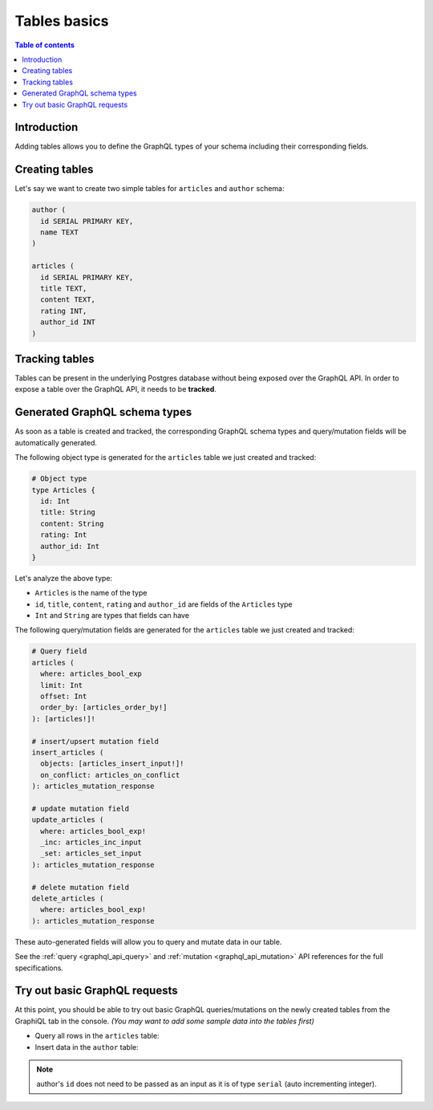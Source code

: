 .. meta::
   :description: GraphQL tables in Hasura
   :keywords: hasura, docs, schema, tables

.. _schema_tables:

Tables basics
=============

.. contents:: Table of contents
  :backlinks: none
  :depth: 1
  :local:

Introduction
------------

Adding tables allows you to define the GraphQL types of your schema including their corresponding fields. 

.. _create_tables:

Creating tables
---------------

Let's say we want to create two simple tables for ``articles`` and ``author`` schema:

.. code-block:: sql

  author (
    id SERIAL PRIMARY KEY,
    name TEXT
  )

  articles (
    id SERIAL PRIMARY KEY,
    title TEXT,
    content TEXT,
    rating INT,
    author_id INT
  )

.. rst-class:: api_tabs
.. tabs::

  .. tab:: Console

    Open the Hasura console and head to the ``Data`` tab and click the ``Create Table`` button to open up an interface to
    create tables.

    For example, here is the schema for the ``articles`` table in this interface:

    .. thumbnail:: /img/graphql/core/schema/create-table-graphql.png
      :alt: Schema for an article table

  .. tab:: CLI

    1. :ref:`Create a migration manually <manual_migrations>` and add the following SQL statement to the ``up.sql`` file:

       .. code-block:: sql

         CREATE TABLE articles(id serial NOT NULL, title text NOT NULL, content text NOT NULL, rating integer NOT NULL, author_id serial NOT NULL, PRIMARY KEY (id));

    2. Add the following statement to the ``down.sql`` file in case you need to :ref:`roll back <roll_back_migrations>` the above statement:

       .. code-block:: sql

          DROP TABLE articles;

    3. Apply the migration by running:

       .. code-block:: bash

         hasura migrate apply

  .. tab:: API

    You can create a table by making an API call to the :ref:`run_sql metadata API <run_sql>`:

    .. code-block:: http

      POST /v1/query HTTP/1.1
      Content-Type: application/json
      X-Hasura-Role: admin

      {
        "type": "run_sql",
        "args": {
          "sql": "CREATE TABLE articles(id serial NOT NULL, title text NOT NULL, content text NOT NULL, rating integer NOT NULL, author_id serial NOT NULL, PRIMARY KEY (id));"
        }
      }

Tracking tables
---------------

Tables can be present in the underlying Postgres database without being exposed over the GraphQL API.
In order to expose a table over the GraphQL API, it needs to be **tracked**.

.. rst-class:: api_tabs
.. tabs::

  .. tab:: Console

    When a table is created via the Hasura console, it gets tracked by default.

    You can track any existing tables in your database from the ``Data -> Schema`` page:

    .. thumbnail:: /img/graphql/core/schema/schema-track-tables.png
       :alt: Track table

  .. tab:: CLI

    1. To track the table and expose it over the GraphQL API, edit the ``tables.yaml`` file in the ``metadata`` directory as follows:

       .. code-block:: yaml
         :emphasize-lines: 4-6

          - table:
              schema: public
              name: authors
          - table:
              schema: public
              name: articles

    2. Apply the metadata by running:

       .. code-block:: bash

         hasura metadata apply

  .. tab:: API

    To track the table and expose it over the GraphQL API, make the following API call to the :ref:`track_table metadata API <track_table>`:

    .. code-block:: http

      POST /v1/query HTTP/1.1
      Content-Type: application/json
      X-Hasura-Role: admin

      {
        "type": "track_table",
        "args": {
          "schema": "public",
          "name": "articles"
        }
      }

Generated GraphQL schema types
------------------------------

As soon as a table is created and tracked, the corresponding GraphQL schema types
and query/mutation fields will be automatically generated.

The following object type is generated for the ``articles``
table we just created and tracked:

.. code-block:: graphql

  # Object type
  type Articles {
    id: Int
    title: String
    content: String
    rating: Int
    author_id: Int
  }

Let's analyze the above type:

- ``Articles`` is the name of the type
- ``id``, ``title``, ``content``, ``rating`` and ``author_id`` are fields of the ``Articles`` type
- ``Int`` and ``String`` are types that fields can have

The following query/mutation fields are generated for the ``articles``
table we just created and tracked:

.. code-block:: graphql

  # Query field
  articles (
    where: articles_bool_exp
    limit: Int
    offset: Int
    order_by: [articles_order_by!]
  ): [articles!]!

  # insert/upsert mutation field
  insert_articles (
    objects: [articles_insert_input!]!
    on_conflict: articles_on_conflict
  ): articles_mutation_response

  # update mutation field
  update_articles (
    where: articles_bool_exp!
    _inc: articles_inc_input
    _set: articles_set_input
  ): articles_mutation_response

  # delete mutation field
  delete_articles (
    where: articles_bool_exp!
  ): articles_mutation_response

These auto-generated fields will allow you to query and mutate data
in our table.

See the :ref:`query <graphql_api_query>` and :ref:`mutation <graphql_api_mutation>`
API references for the full specifications.

Try out basic GraphQL requests
------------------------------

At this point, you should be able to try out basic GraphQL queries/mutations on
the newly created tables from the GraphiQL tab in the console. *(You may want to add some
sample data into the tables first)*

- Query all rows in the ``articles`` table:

  .. graphiql::
    :view_only:
    :query:
      query {
        articles {
          id
          title
          author_id
        }
      }
    :response:
      {
        "data": {
          "articles": [
            {
              "id": 1,
              "title": "sit amet",
              "author_id": 4
            },
            {
              "id": 2,
              "title": "a nibh",
              "author_id": 2
            },
            {
              "id": 3,
              "title": "amet justo morbi",
              "author_id": 4
            },
            {
              "id": 4,
              "title": "vestibulum ac est",
              "author_id": 5
            }
          ]
        }
      }

- Insert data in the ``author`` table:

  .. graphiql::
    :view_only:
    :query:
      mutation add_author {
        insert_author(
          objects: [
            { name: "Jane" }
          ]
        ) {
            affected_rows
            returning {
              id
              name
            }
          }
      }
    :response:
      {
        "data": {
          "insert_author": {
            "affected_rows": 1,
            "returning": [
              {
                "id": 11,
                "name": "Jane"
              }
            ]
          }
        }
      }

.. note::

  author's ``id`` does not need to be passed as an input as it is of type ``serial`` (auto incrementing integer).
